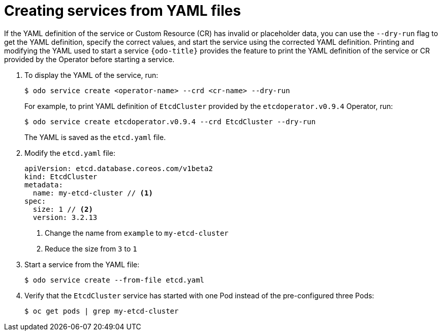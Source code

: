 // Module included in the following assemblies:
//
// * cli_reference/developer_cli_odo/creating-instances-of-services-managed-by-the-operators.adoc

[id="creating-services-from-yaml-files_{context}"]

= Creating services from YAML files

If the YAML definition of the service or Custom Resource (CR) has invalid or placeholder data, you can use the `--dry-run` flag to get the YAML definition, specify the correct values, and start the service using the corrected YAML definition.
Printing and modifying the YAML used to start a service
`{odo-title}` provides the feature to print the YAML definition of the service or CR provided by the Operator before starting a service.

. To display the YAML of the service, run:
+
[source,terminal]
----
$ odo service create <operator-name> --crd <cr-name> --dry-run
----
+
For example, to print YAML definition of `EtcdCluster` provided by the `etcdoperator.v0.9.4` Operator, run:
+
[source,terminal]
----
$ odo service create etcdoperator.v0.9.4 --crd EtcdCluster --dry-run
----
+
The YAML is saved as the `etcd.yaml` file.

. Modify the `etcd.yaml` file:
+
[source,yaml]
----
apiVersion: etcd.database.coreos.com/v1beta2
kind: EtcdCluster
metadata:
  name: my-etcd-cluster // <1>
spec:
  size: 1 // <2>
  version: 3.2.13
----
+
<1> Change the name from `example` to `my-etcd-cluster`
<2> Reduce the size from `3` to `1`

. Start a service from the YAML file:
+
[source,terminal]
----
$ odo service create --from-file etcd.yaml
----

. Verify that the `EtcdCluster` service has started with one Pod instead of the pre-configured three Pods:
+
[source,terminal]
----
$ oc get pods | grep my-etcd-cluster
----
